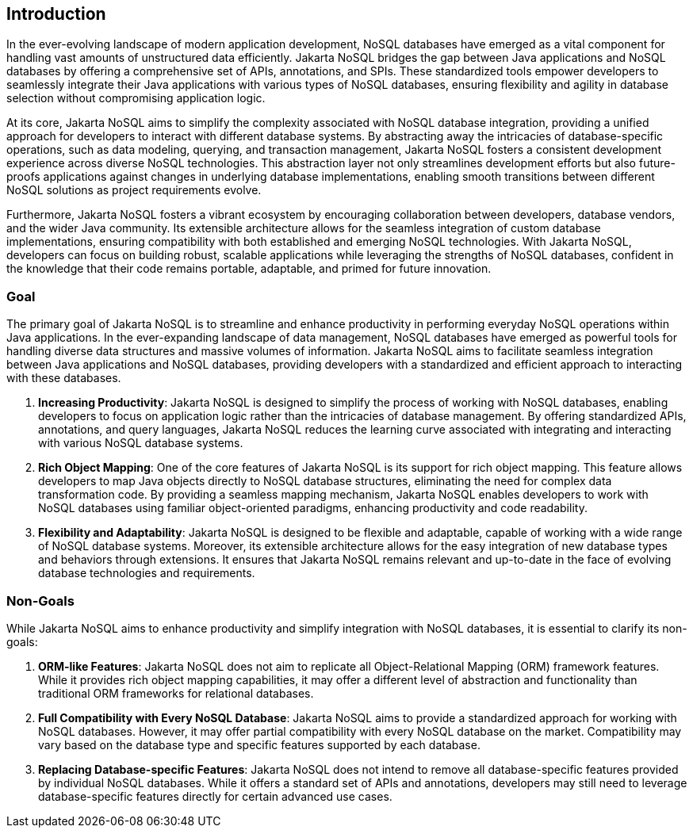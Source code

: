 // Copyright (c) 2022 Contributors to the Eclipse Foundation
//
// This program and the accompanying materials are made available under the
// terms of the Eclipse Public License v. 2.0 which is available at
// http://www.eclipse.org/legal/epl-2.0.
//
// This Source Code may also be made available under the following Secondary
// Licenses when the conditions for such availability set forth in the Eclipse
// Public License v. 2.0 are satisfied: GNU General Public License, version 2
// with the GNU Classpath Exception which is available at
// https://www.gnu.org/software/classpath/license.html.
//
// SPDX-License-Identifier: EPL-2.0 OR GPL-2.0 WITH Classpath-exception-2.0

== Introduction

In the ever-evolving landscape of modern application development, NoSQL databases have emerged as a vital component for handling vast amounts of unstructured data efficiently. Jakarta NoSQL bridges the gap between Java applications and NoSQL databases by offering a comprehensive set of APIs, annotations, and SPIs. These standardized tools empower developers to seamlessly integrate their Java applications with various types of NoSQL databases, ensuring flexibility and agility in database selection without compromising application logic.

At its core, Jakarta NoSQL aims to simplify the complexity associated with NoSQL database integration, providing a unified approach for developers to interact with different database systems. By abstracting away the intricacies of database-specific operations, such as data modeling, querying, and transaction management, Jakarta NoSQL fosters a consistent development experience across diverse NoSQL technologies. This abstraction layer not only streamlines development efforts but also future-proofs applications against changes in underlying database implementations, enabling smooth transitions between different NoSQL solutions as project requirements evolve.

Furthermore, Jakarta NoSQL fosters a vibrant ecosystem by encouraging collaboration between developers, database vendors, and the wider Java community. Its extensible architecture allows for the seamless integration of custom database implementations, ensuring compatibility with both established and emerging NoSQL technologies. With Jakarta NoSQL, developers can focus on building robust, scalable applications while leveraging the strengths of NoSQL databases, confident in the knowledge that their code remains portable, adaptable, and primed for future innovation.

=== Goal

The primary goal of Jakarta NoSQL is to streamline and enhance productivity in performing everyday NoSQL operations within Java applications. In the ever-expanding landscape of data management, NoSQL databases have emerged as powerful tools for handling diverse data structures and massive volumes of information. Jakarta NoSQL aims to facilitate seamless integration between Java applications and NoSQL databases, providing developers with a standardized and efficient approach to interacting with these databases.

1. **Increasing Productivity**: Jakarta NoSQL is designed to simplify the process of working with NoSQL databases, enabling developers to focus on application logic rather than the intricacies of database management. By offering standardized APIs, annotations, and query languages, Jakarta NoSQL reduces the learning curve associated with integrating and interacting with various NoSQL database systems.

2. **Rich Object Mapping**: One of the core features of Jakarta NoSQL is its support for rich object mapping. This feature allows developers to map Java objects directly to NoSQL database structures, eliminating the need for complex data transformation code. By providing a seamless mapping mechanism, Jakarta NoSQL enables developers to work with NoSQL databases using familiar object-oriented paradigms, enhancing productivity and code readability.

3. **Flexibility and Adaptability**: Jakarta NoSQL is designed to be flexible and adaptable, capable of working with a wide range of NoSQL database systems. Moreover, its extensible architecture allows for the easy integration of new database types and behaviors through extensions. It ensures that Jakarta NoSQL remains relevant and up-to-date in the face of evolving database technologies and requirements.

=== Non-Goals

While Jakarta NoSQL aims to enhance productivity and simplify integration with NoSQL databases, it is essential to clarify its non-goals:

1. **ORM-like Features**: Jakarta NoSQL does not aim to replicate all Object-Relational Mapping (ORM) framework features. While it provides rich object mapping capabilities, it may offer a different level of abstraction and functionality than traditional ORM frameworks for relational databases.

2. **Full Compatibility with Every NoSQL Database**: Jakarta NoSQL aims to provide a standardized approach for working with NoSQL databases. However, it may offer partial compatibility with every NoSQL database on the market. Compatibility may vary based on the database type and specific features supported by each database.

3. **Replacing Database-specific Features**: Jakarta NoSQL does not intend to remove all database-specific features provided by individual NoSQL databases. While it offers a standard set of APIs and annotations, developers may still need to leverage database-specific features directly for certain advanced use cases.
